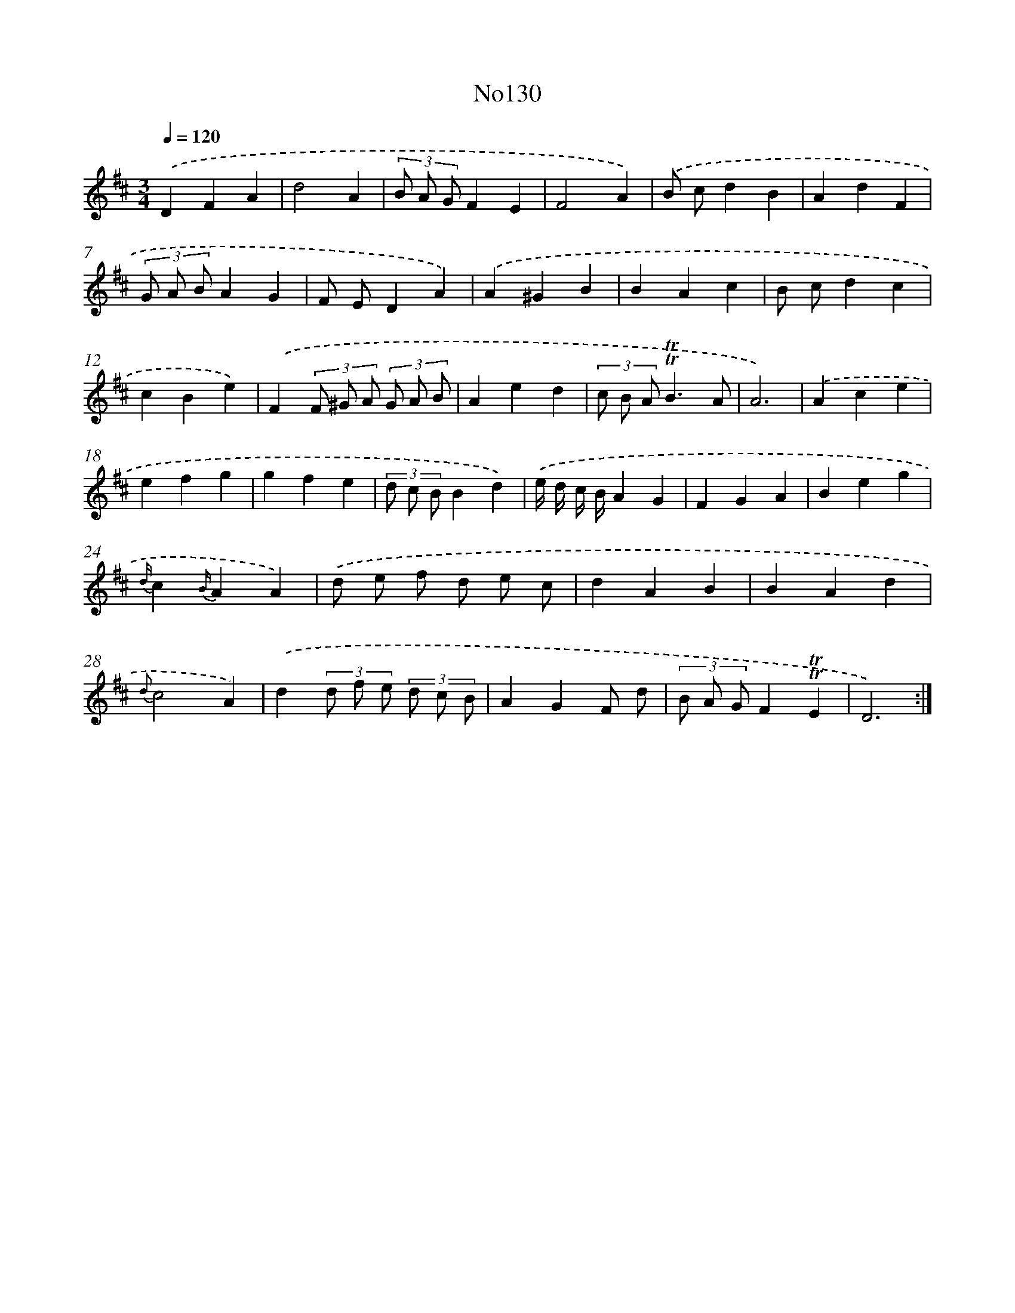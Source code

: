 X: 6795
T: No130
%%abc-version 2.0
%%abcx-abcm2ps-target-version 5.9.1 (29 Sep 2008)
%%abc-creator hum2abc beta
%%abcx-conversion-date 2018/11/01 14:36:31
%%humdrum-veritas 2615512472
%%humdrum-veritas-data 3701637012
%%continueall 1
%%barnumbers 0
L: 1/4
M: 3/4
Q: 1/4=120
K: D clef=treble
.('DFA |
d2A |
(3B/ A/ G/FE |
F2A) |
.('B/ c/dB |
AdF |
(3G/ A/ B/AG |
F/ E/DA) |
.('A^GB |
BAc |
B/ c/dc |
cBe) |
.('F(3F/ ^G/ A/ (3G/ A/ B/ |
Aed |
(3c/ B/ A/!trill!!trill!B3/A/ |
A3) |
.('Ace |
efg |
gfe |
(3d/ c/ B/Bd) |
.('e// d// c// B//AG |
FGA |
Beg |
{d/}c{B/}AA) |
.('d/ e/ f/ d/ e/ c/ |
dAB |
BAd |
{d}c2A) |
.('d(3d/ f/ e/ (3d/ c/ B/ |
AGF/ d/ |
(3B/ A/ G/F!trill!!trill!E |
D3) :|]
